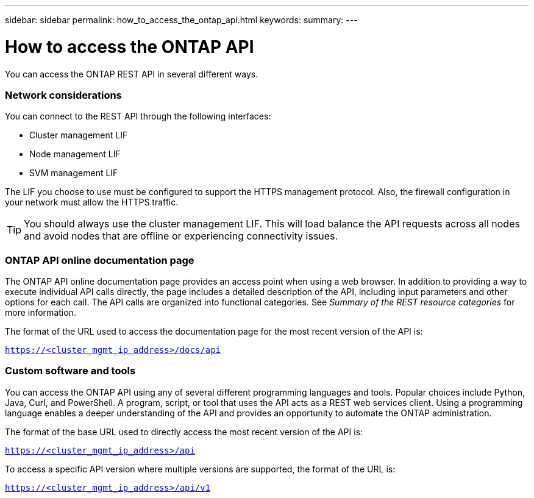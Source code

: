 ---
sidebar: sidebar
permalink: how_to_access_the_ontap_api.html
keywords:
summary:
---

= How to access the ONTAP API
:hardbreaks:
:nofooter:
:icons: font
:linkattrs:
:imagesdir: ./media/

//
// This file was created with NDAC Version 2.0 (August 17, 2020)
//
// 2020-12-10 15:58:00.319855
//

[.lead]
You can access the ONTAP REST API in several different ways.

=== Network considerations

You can connect to the REST API through the following interfaces:

* Cluster management LIF
* Node management LIF
* SVM management LIF

The LIF you choose to use must be configured to support the HTTPS management protocol. Also,  the firewall configuration in your network must allow the HTTPS traffic.

[TIP]
You should always use the cluster management LIF. This will load balance the API requests across all nodes and avoid nodes that are offline or experiencing connectivity issues.

=== ONTAP API online documentation page

The ONTAP API online documentation page provides an access point when using a web browser. In addition to providing a way to execute individual API calls directly, the page includes a detailed description of the API, including input parameters and other options for each call. The API calls are organized into functional categories. See _Summary of the REST resource categories_ for more information.

The format of the URL used to access the documentation page for the most recent version of the API is:

`https://<cluster_mgmt_ip_address>/docs/api`

=== Custom software and tools

You can access the ONTAP API using any of several different programming languages and tools.  Popular choices include Python, Java, Curl, and PowerShell. A program, script, or tool that uses the API acts as a REST web services client. Using a programming language enables a deeper understanding of the API and provides an opportunity to automate the ONTAP administration.

The format of the base URL used to directly access the most recent version of the API is:

`https://<cluster_mgmt_ip_address>/api`

To access a specific API version where multiple versions are supported, the format of the URL is:

`https://<cluster_mgmt_ip_address>/api/v1`
